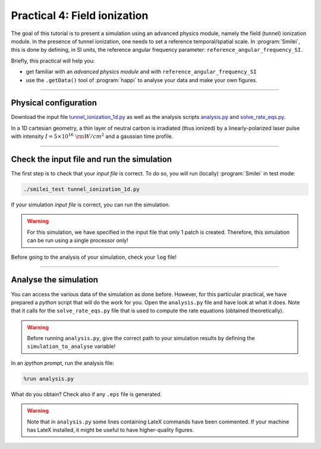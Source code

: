 Practical 4: Field ionization
=============================

The goal of this tutorial is to present a simulation using an advanced physics module,
namely the field (tunnel) ionization module.
In the presence of tunnel ionization, one needs to set a reference temporal/spatial scale.
In :program:`Smilei`, this is done by defining, in SI units, the reference angular
frequency parameter: ``reference_angular_frequency_SI``.

Briefly, this practical will help you:

* get familiar with an `advanced physics module` and with ``reference_angular_frequency_SI``
* use the ``.getData()`` tool of :program:`happi` to analyse your data and make your own figures.

----

Physical configuration
^^^^^^^^^^^^^^^^^^^^^^

Download the input file `tunnel_ionization_1d.py <tunnel_ionization_1d.py>`_ as well as
the analysis scripts `analysis.py <analysis.py>`_ and `solve_rate_eqs.py <solve_rate_eqs.py>`_.

In a 1D cartesian geometry, a thin layer of neutral carbon is irradiated (thus ionized)
by a linearly-polarized laser pulse with intensity :math:`I = 5\times 10^{16}~{\rm W/cm^2}`
and a gaussian time profile.

----

Check the input file and run the simulation
^^^^^^^^^^^^^^^^^^^^^^^^^^^^^^^^^^^^^^^^^^^^

The first step is to check that your `input file` is correct.
To do so, you will run (locally) :program:`Smilei` in test mode:

.. code-block:: bash

    ./smilei_test tunnel_ionization_1d.py

If your simulation `input file` is correct, you can run the simulation.

.. warning::

    For this simulation, we have specified in the input file that only 1 patch is created.
    Therefore, this simulation can be run using a single processor only!

Before going to the analysis of your simulation, check your ``log`` file!


----

Analyse the simulation
^^^^^^^^^^^^^^^^^^^^^^^^^

You can access the various data of the simulation as done before.
However, for this particular practical, we have prepared a *python* script that will
do the work for you.
Open the ``analysis.py`` file and have look at what it does.
Note that it calls for the ``solve_rate_eqs.py`` file that is used to compute
the rate equations (obtained theoretically).

.. warning::

    Before running ``analysis.py``, give the correct path to your simulation results by defining the
    ``simulation_to_analyse`` variable!

In an *ipython* prompt, run the analysis file:

.. code-block:: python

    %run analysis.py

What do you obtain? Check also if any ``.eps`` file is generated.

.. warning::

    Note that in ``analysis.py`` some lines containing LateX commands have been commented.
    If your machine has LateX installed, it might be useful to have higher-quality figures.